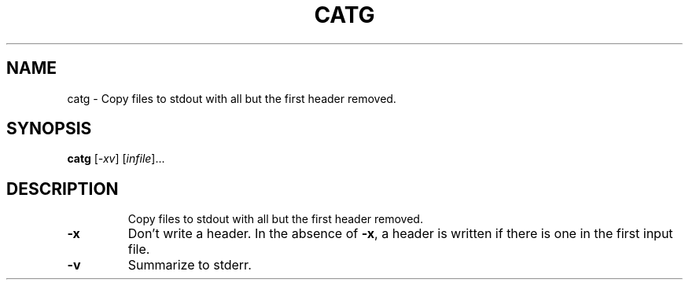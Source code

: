 .TH CATG "1" "May 2009" "nauty 2.4" "User Commands"
.SH NAME
catg \- Copy files to stdout with all but the first header removed.
.SH SYNOPSIS
.B catg
[\fI\-xv\fR] [\fIinfile\fR]...
.SH DESCRIPTION
.IP
Copy files to stdout with all but the first header removed.
.TP
\fB\-x\fR
Don't write a header.
In the absence of \fB\-x\fR, a header is written if
there is one in the first input file.
.TP
\fB\-v\fR
Summarize to stderr.
